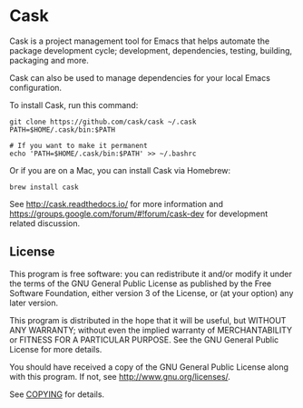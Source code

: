 * Cask
[[file:cask.png]]


[[https://github.com/cask/cask/actions/workflows/test.yml][https://github.com/cask/cask/actions/workflows/test.yml/badge.svg]]
[[https://melpa.org/#/cask][https://melpa.org/packages/cask-badge.svg]]
[[https://stable.melpa.org/#/cask][https://stable.melpa.org/packages/cask-badge.svg]]

Cask is a project management tool for Emacs that helps automate the
package development cycle; development, dependencies, testing, building,
packaging and more.

Cask can also be used to manage dependencies for your local Emacs configuration.

To install Cask, run this command:

#+begin_src shell
  git clone https://github.com/cask/cask ~/.cask
  PATH=$HOME/.cask/bin:$PATH

  # If you want to make it permanent
  echo 'PATH=$HOME/.cask/bin:$PATH' >> ~/.bashrc
#+end_src

Or if you are on a Mac, you can install Cask via Homebrew:

#+begin_src shell
  brew install cask
#+end_src

See [[http://cask.readthedocs.io/]] for more information and
[[https://groups.google.com/forum/#!forum/cask-dev]] for development
related discussion.

** License
This program is free software: you can redistribute it and/or modify it
under the terms of the GNU General Public License as published by the
Free Software Foundation, either version 3 of the License, or (at your
option) any later version.

This program is distributed in the hope that it will be useful, but
WITHOUT ANY WARRANTY; without even the implied warranty of
MERCHANTABILITY or FITNESS FOR A PARTICULAR PURPOSE. See the GNU General
Public License for more details.

You should have received a copy of the GNU General Public License along
with this program. If not, see http://www.gnu.org/licenses/.

See [[https://github.com/cask/cask/blob/master/COPYING][COPYING]] for
details.
